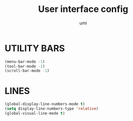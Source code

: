 #+TITLE: User interface config
#+AUTHOR: umi
#+STARTUP: overview

* UTILITY BARS

#+begin_src emacs-lisp
  (menu-bar-mode -1)
  (tool-bar-mode -1)
  (scroll-bar-mode -1)
#+end_src

* LINES

#+begin_src emacs-lisp
  (global-display-line-numbers-mode t)
  (setq display-line-numbers-type 'relative)
  (global-visual-line-mode t)
#+end_src
